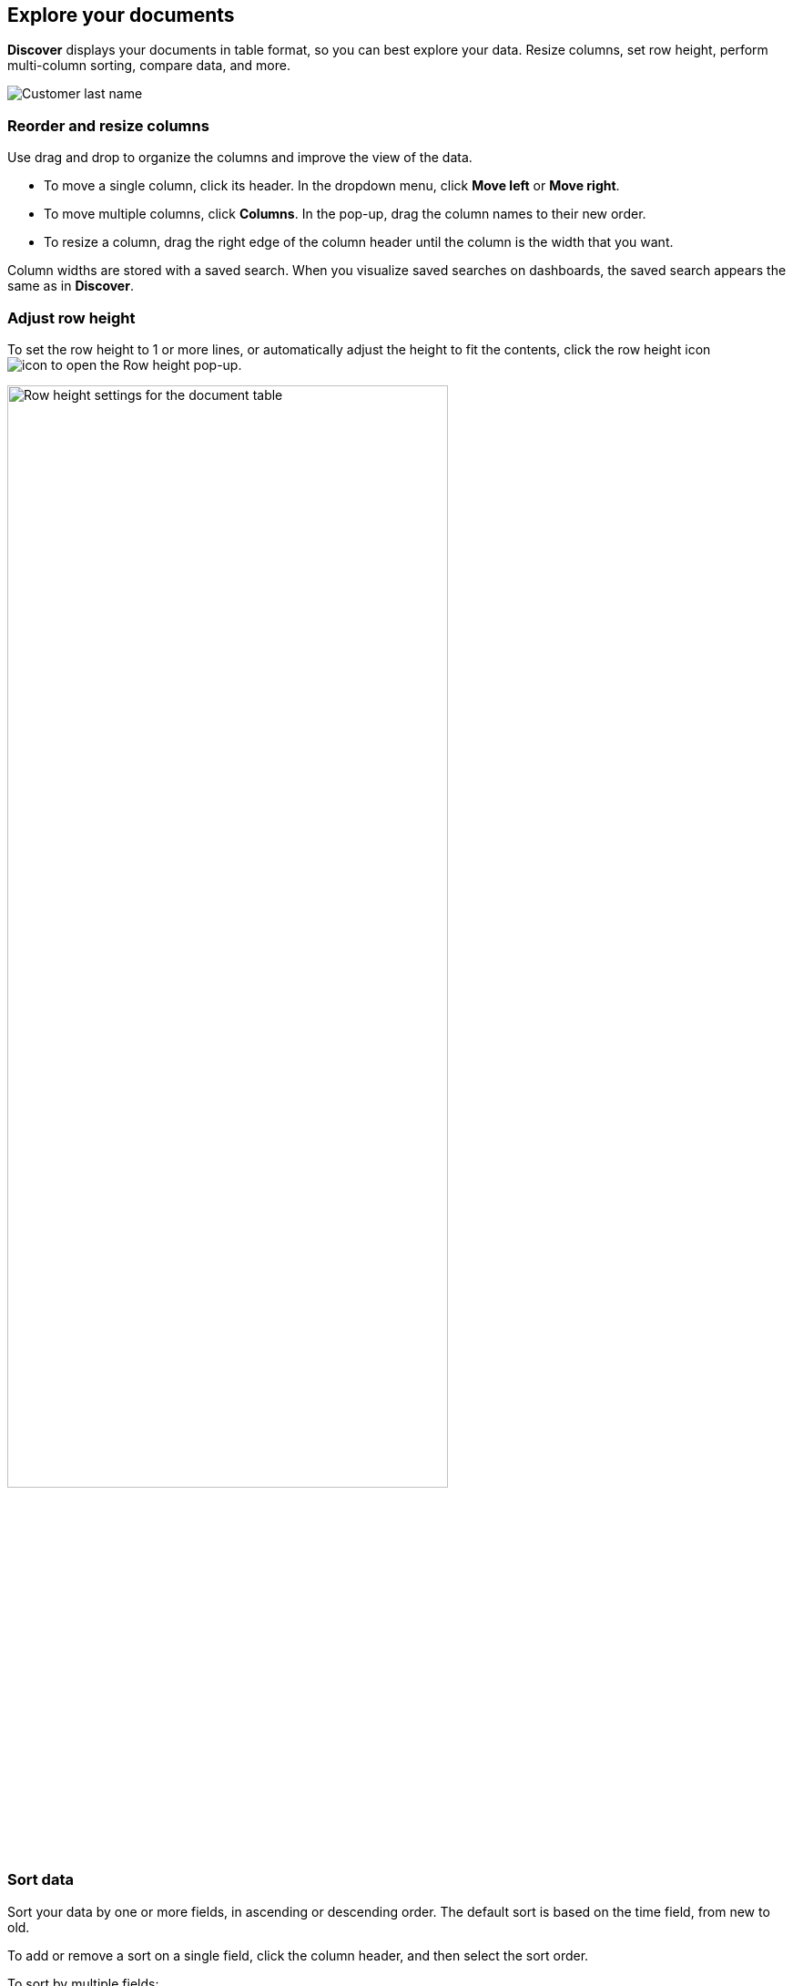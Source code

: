 [[document-explorer]]
== Explore your documents


*Discover* displays your documents in table format, so you can
best explore your data. Resize columns, set row height,
perform multi-column sorting, compare data, and more.

[role="screenshot"]
image:images/customer.png[Customer last name, first initial in the document table]

[float]
[[document-explorer-columns]]
=== Reorder and resize columns

Use drag and drop to organize the columns and improve the view of the data.

* To move a single column, click its header. In the dropdown menu,
click *Move left* or *Move right*.

* To move multiple columns, click *Columns*.
In the pop-up, drag the column names to their new order.

* To resize a column, drag the right edge of the column header until the column is the width that you want.

Column widths are stored with a saved search.  When you visualize saved searches on dashboards, the saved search appears the same as in **Discover**.

[float]
[[document-explorer-row-height]]
=== Adjust row height

To set the row height to 1 or more lines, or automatically
adjust the height to fit the contents, click the row height icon
image:images/row-height-icon.png[icon to open the Row height pop-up].

[role="screenshot"]
image::images/document-explorer-row-height.png[Row height settings for the document table, width="75%"]


[float]
[[document-explorer-sort-data]]
=== Sort data

Sort your data by one or more fields, in ascending or descending order.
The default sort is based on the time field, from new to old.

To add or remove a sort on a single field, click the
column header, and then select the sort order.

To sort by multiple fields:

. In the document table, click the *field sorted* option.
+
[role="screenshot"]
image::images/document-explorer-sort-data.png[Pop-up in document table for sorting columns, width="75%"]

. To add more fields to the sort, select from the dropdown menu.
+
By default, columns are sorted in the order they are added.
+
[role="screenshot"]
image::images/document-explorer-multi-field.png[Multi field sort in the document table, width="75%"]

. To change the sort order, select a field in the pop-up, and then drag it to the new location.


[float]
[[document-explorer-compare-data]]
=== Compare data

Narrow your results to a subset of documents to easily
compare the data of interest.

. Select the documents you want to compare.

. Click the *documents selected* option, and then select *Show selected documents only*.
+
[role="screenshot"]
image::images/document-explorer-compare-data.png[Compare data in the document table, width="75%"]

[float]
[[document-explorer-expand-documents]]
=== Expand documents

Dive into an individual document to inspect its fields, set filters, and view
the documents that occurred before and after it.

. Click the expand icon
image:images/expand-icon-2.png[double arrow icon to open a flyout with the document details].
+
You can view the document in two ways. The **Table** view displays the document fields row-by-row.
The **JSON** (JavaScript Object Notation) view allows you to look at how {es} returns the document.
+
[role="screenshot"]
image::images/document-table-expanded.png[Expanded view of the document table]
+
. In the *Table* view, scan through the fields and their values, or search for a field by name.

. When you find a field of interest,
click
image:images/actions-icon.png[three dots icon in table column] in the *Actions* column
to:
.. Filter the results to include or exclude specific fields or values.
.. Toggle the field in or out the document table.
.. Pin the field so it stays at the top.

. To navigate to the next and previous documents, click the < and > arrows at the top of the view.

. To create a view of the document that you can bookmark and share, click **Single document**.
+
[role="screenshot"]
image::images/discover-view-single-document.png[Discover single document view]
+
The link is valid for the time the document is available in Elasticsearch. To create a customized view of the document,
you can create <<external-plugin-development, your own plugin>>.

. To view documents that occurred before or after the event you are looking at, click **Surrounding documents**.
+
Documents are displayed using the same set of columns as the *Discover* view from which
the context was opened. The filters you applied are also carried over. Pinned
filters remain active, while other filters are copied in a disabled state.
+
[role="screenshot"]
image::images/discover-context.png[Image showing context view feature, with anchor documents highlighted in blue]


[float]
[[document-explorer-full-screen]]
=== View documents in fullscreen

To view as much data as possible and eliminate distractions, click the fullscreen icon
image:images/fullscreen-icon.png[icon to display the document table in fullscreen mode]
in the document table.

[float]
[[document-explorer-configure-table]]
=== Configure the number of documents displayed

By default, the document table displays 100 rows per page. To change this number,
click *Rows per page*.

[role="screenshot"]
image::images/document-table-rows-per-page.png["Menu with options for setting the number of rows in the document table"]
